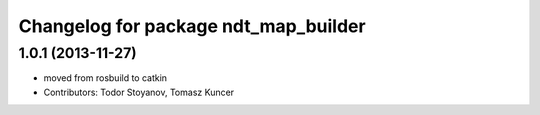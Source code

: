^^^^^^^^^^^^^^^^^^^^^^^^^^^^^^^^^^^^^
Changelog for package ndt_map_builder
^^^^^^^^^^^^^^^^^^^^^^^^^^^^^^^^^^^^^

1.0.1 (2013-11-27)
------------------
* moved from rosbuild to catkin 
* Contributors: Todor Stoyanov, Tomasz Kuncer
